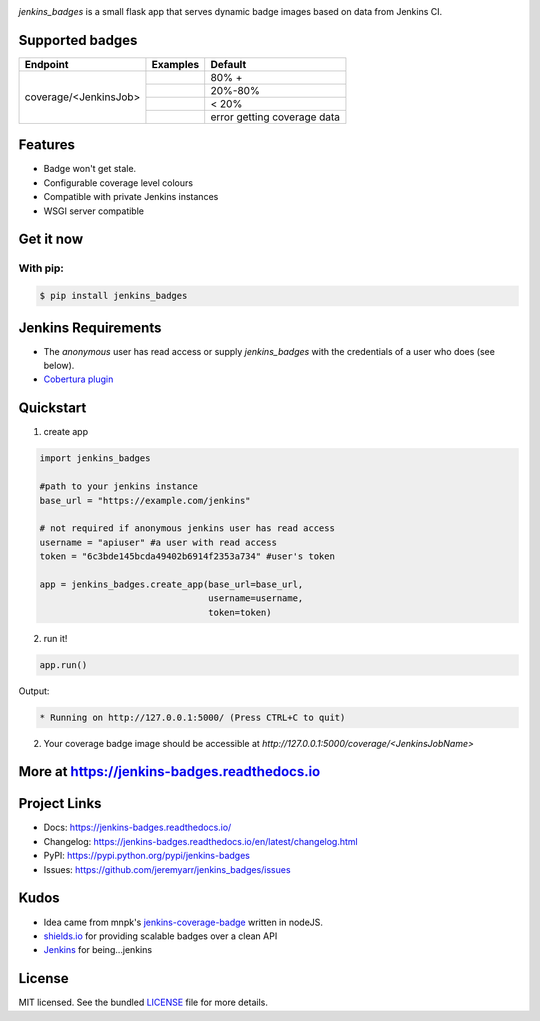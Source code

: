 .. image:: docs/_static/logo_full.png

.. image:: https://img.shields.io/pypi/v/jenkins-badges.svg
    :target: https://pypi.python.org/pypi/jenkins-badges

.. image:: https://img.shields.io/pypi/l/jenkins-badges.svg
    :target: https://pypi.python.org/pypi/jenkins-badges

.. image:: https://img.shields.io/pypi/pyversions/jenkins-badges.svg
    :target: https://pypi.python.org/pypi/jenkins-badges

.. image::  https://img.shields.io/pypi/status/jenkins-badges.svg
    :target: https://pypi.python.org/pypi/jenkins-badges

.. image:: https://img.shields.io/pypi/implementation/jenkins-badges.svg
    :target: https://pypi.python.org/pypi/jenkins-badges


`jenkins_badges` is a small flask app that serves dynamic badge images based on data from Jenkins CI.

Supported badges
-----------------
+----------------------+---------------------------------------------------------------------------------------------------------------+----------------------------------+
|Endpoint              | Examples                                                                                                      | Default                          |
+======================+===============================================================================================================+==================================+
|coverage/<JenkinsJob> | .. image:: https://cdn.rawgit.com/jeremyarr/jenkins_badges/master/docs/_static/coverage_green.svg             | 80% +                            |
+                      +---------------------------------------------------------------------------------------------------------------+----------------------------------+
|                      | .. image:: https://cdn.rawgit.com/jeremyarr/jenkins_badges/master/docs/_static/coverage_yellow.svg            | 20%-80%                          |
+                      +---------------------------------------------------------------------------------------------------------------+----------------------------------+
|                      | .. image:: https://cdn.rawgit.com/jeremyarr/jenkins_badges/master/docs/_static/coverage_red.svg               | < 20%                            |
+                      +---------------------------------------------------------------------------------------------------------------+----------------------------------+
|                      | .. image:: https://cdn.rawgit.com/jeremyarr/jenkins_badges/master/docs/_static/coverage_error.svg             | error getting coverage data      |
+----------------------+---------------------------------------------------------------------------------------------------------------+----------------------------------+

Features
-----------------

- Badge won't get stale.
- Configurable coverage level colours
- Compatible with private Jenkins instances
- WSGI server compatible

Get it now
-----------

With pip:
**********

.. code-block:: bash

    $ pip install jenkins_badges

Jenkins Requirements
----------------------
- The `anonymous` user has read access or supply `jenkins_badges` with the credentials of a user who does (see below).
- `Cobertura plugin <https://wiki.jenkins.io/display/JENKINS/Cobertura+Plugin>`_


Quickstart
----------

1. create app

.. code-block:: python

    import jenkins_badges

    #path to your jenkins instance
    base_url = "https://example.com/jenkins" 

    # not required if anonymous jenkins user has read access
    username = "apiuser" #a user with read access
    token = "6c3bde145bcda49402b6914f2353a734" #user's token

    app = jenkins_badges.create_app(base_url=base_url,
                                    username=username,
                                    token=token)


2. run it!

.. code-block:: python

    app.run()

Output:

.. code-block:: console

    * Running on http://127.0.0.1:5000/ (Press CTRL+C to quit)



2. Your coverage badge image should be accessible at `http://127.0.0.1:5000/coverage/<JenkinsJobName>`


More at https://jenkins-badges.readthedocs.io
----------------------------------------------

Project Links
-------------

- Docs: https://jenkins-badges.readthedocs.io/
- Changelog: https://jenkins-badges.readthedocs.io/en/latest/changelog.html
- PyPI: https://pypi.python.org/pypi/jenkins-badges
- Issues: https://github.com/jeremyarr/jenkins_badges/issues

Kudos
-----

- Idea came from mnpk's `jenkins-coverage-badge <https://github.com/mnpk/jenkins-coverage-badge>`_ written in nodeJS.
- `shields.io <https://shields.io/>`_ for providing scalable badges over a clean API
- `Jenkins <https://jenkins.io/>`_ for being...jenkins

License
-------

MIT licensed. See the bundled `LICENSE <https://github.com/jeremyarr/jenkins_badges/blob/master/LICENSE>`_ file for more details.
  




